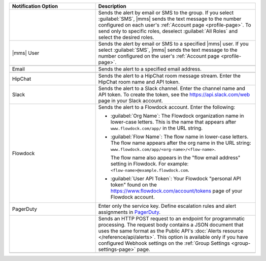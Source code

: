 .. list-table::
   :widths: 35 65
   :header-rows: 1

   * - Notification Option

     - Description

   * - .. only:: cloud

          Group

       .. only:: onprem

          Group *(group or global alerts only)*

     - Sends the alert by email or SMS to the group. If you select
       :guilabel:`SMS`, |mms| sends the text message to the number
       configured on each user's :ref:`Account page <profile-page>`. To
       send only to specific roles, deselect :guilabel:`All Roles` and
       select the desired roles.

   * - |mms| User

     - Sends the alert by email or SMS to a specified |mms| user. If you
       select :guilabel:`SMS`, |mms| sends the text message to the number
       configured on the user's :ref:`Account page <profile-page>`.

   * - .. only:: onprem

          SNMP Host

     - .. only:: onprem

          Specify the hostname that will receive the v2c trap on standard
          port ``162``. The MIB file for SNMP is `available for download here
          <http://downloads.mongodb.com/on-prem-monitoring/MMS-10GEN-MIB.txt>`_.

   * - Email

     - Sends the alert to a specified email address.

   * - .. only:: cloud

          SMS

     - .. only:: cloud

          Sends the alert to a specified mobile number. |mms| removes all
          punctuation and letters and uses only the digits. If you are
          outside of the United States or Canada, include '011' and the
          country code. For example, for New Zealand enter '01164' before
          the phone number. As an alternative, use a Google Voice number.
          |mms| uses the U.S.-based `Twilio <https://www.twilio.com>`_ to
          send SMS messages.

   * - HipChat

     - Sends the alert to a HipChat room message stream. Enter the HipChat
       room name and API token.

   * - Slack

     - Sends the alert to a Slack channel. Enter the channel name and API
       token. To create the token, see the `<https://api.slack.com/web>`_
       page in your Slack account.

   * - Flowdock

     - Sends the alert to a Flowdock account. Enter the following:

       - :guilabel:`Org Name`: The Flowdock organization name in
         lower-case letters. This is the name that appears after
         ``www.flowdock.com/app/`` in the URL string.

       - :guilabel:`Flow Name`: The flow name in lower-case letters. The
         flow name appears after the org name in the URL string:
         ``www.flowdock.com/app/<org-name>/<flow-name>``.

         The flow name also appears in the "flow email address" setting in
         Flowdock. For example: ``<flow-name>@example.flowdock.com``.

       - :guilabel:`User API Token`: Your Flowdock "personal API token"
         found on the `<https://www.flowdock.com/account/tokens>`_ page of
         your Flowdock account.

   * - PagerDuty

     - Enter only the service key. Define escalation rules and alert
       assignments in `PagerDuty
       <http://www.pagerduty.com/?utm_source=mongodb&utm_medium=docs&utm_campaign=partner>`_.

   * - .. only:: cloud

          Webhook

       .. only:: onprem

          Webhook *(group alerts only)*

     - Sends an HTTP POST request to an endpoint for programmatic
       processing. The request body contains a JSON document that uses
       the same format as the Public API's :doc:`Alerts resource
       </reference/api/alerts>`. This option is available only if you
       have configured Webhook settings on the :ref:`Group Settings
       <group-settings-page>` page.

   * - .. only:: onprem

          Administrators *(global or system alerts only)*

     - .. only:: onprem

          Sends the alert to the email address specified in the
          :setting:`mms.adminEmailAddr` setting in the
          :ref:`conf-mms.properties` configuration file.
